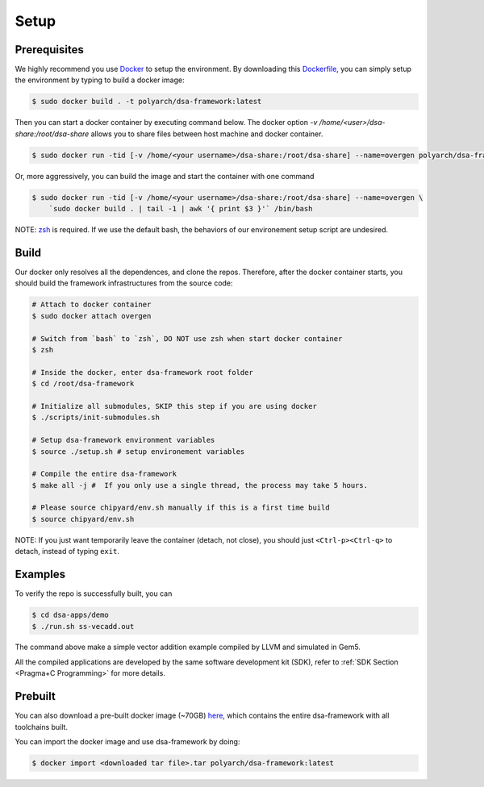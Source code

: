 Setup
=====

Prerequisites
-------------

We highly recommend you use `Docker <https://docs.docker.com/desktop/install/linux-install/>`__ to setup
the environment. By downloading this `Dockerfile <https://github.com/PolyArch/dsa-framework/blob/micro-tutorial/Dockerfile>`__,
you can simply setup the environment by typing to build a docker image:

.. code-block:: shell

     $ sudo docker build . -t polyarch/dsa-framework:latest

Then you can start a docker container by executing command below. The docker option `-v /home/<user>/dsa-share:/root/dsa-share` allows you to share files between 
host machine and docker container.

.. code-block:: shell

        $ sudo docker run -tid [-v /home/<your username>/dsa-share:/root/dsa-share] --name=overgen polyarch/dsa-framework:latest /bin/bash


Or, more aggressively, you can build the image and start the container with one command

.. code-block:: shell

     $ sudo docker run -tid [-v /home/<your username>/dsa-share:/root/dsa-share] --name=overgen \
         `sudo docker build . | tail -1 | awk '{ print $3 }'` /bin/bash

NOTE: `zsh <https://www.zsh.org/>`__ is required. If we use the default bash,
the behaviors of our environement setup script are undesired.


Build
-----

Our docker only resolves all the dependences, and clone the repos. Therefore, after the docker
container starts, you should build the framework infrastructures from the source code:

.. code-block:: shell

     # Attach to docker container
     $ sudo docker attach overgen

     # Switch from `bash` to `zsh`, DO NOT use zsh when start docker container
     $ zsh

     # Inside the docker, enter dsa-framework root folder
     $ cd /root/dsa-framework
      
     # Initialize all submodules, SKIP this step if you are using docker
     $ ./scripts/init-submodules.sh

     # Setup dsa-framework environment variables
     $ source ./setup.sh # setup environement variables
     
     # Compile the entire dsa-framework
     $ make all -j #  If you only use a single thread, the process may take 5 hours.
     
     # Please source chipyard/env.sh manually if this is a first time build
     $ source chipyard/env.sh

NOTE: If you just want temporarily leave the container (detach, not close),
you should just ``<Ctrl-p><Ctrl-q>`` to detach, instead of typing ``exit``.

Examples
--------

To verify the repo is successfully built, you can

.. code-block:: shell

   $ cd dsa-apps/demo
   $ ./run.sh ss-vecadd.out

The command above make a simple vector addition example compiled by LLVM and simulated in Gem5.

All the compiled applications are developed by the same software development kit (SDK),
refer to :ref:`SDK Section <Pragma+C Programming>` for more details.

Prebuilt
--------

You can also download a pre-built docker image (~70GB) `here <https://drive.google.com/drive/folders/1ymP61tObuChBcKl_1_cPC37o4DzbkHSU?usp=sharing>`__, which
contains the entire dsa-framework with all toolchains built.

You can import the docker image and use dsa-framework by doing:

.. code-block:: shell

   $ docker import <downloaded tar file>.tar polyarch/dsa-framework:latest
